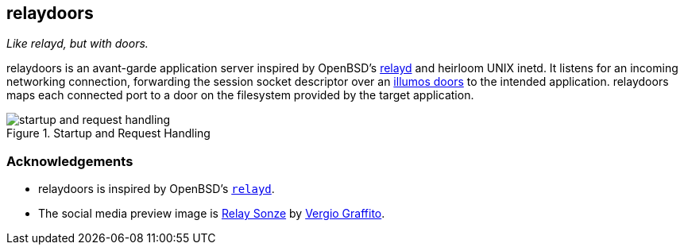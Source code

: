 == relaydoors
_Like relayd, but with doors._

+relaydoors+ is an avant-garde application server inspired by OpenBSD's
https://github.com/openbsd/src/usr.sbin/relayd[+relayd+] and heirloom UNIX +inetd+. It listens for
an incoming networking connection, forwarding the session socket descriptor over an
https://github.com/robertdfrench/revolving-door[illumos doors] to the intended application.
+relaydoors+ maps each connected port to a door on the filesystem provided by the target
application.

.Startup and Request Handling
image::diagrams/startup-and-request-handling.png[]

=== Acknowledgements
* relaydoors is inspired by OpenBSD's https://github.com/openbsd/src/usr.sbin/relayd[`relayd`].
* The social media preview image is https://www.flickr.com/photos/vergio_graffito/4623002636/[Relay Sonze] by https://www.flickr.com/photos/vergio_graffito/[Vergio Graffito].
